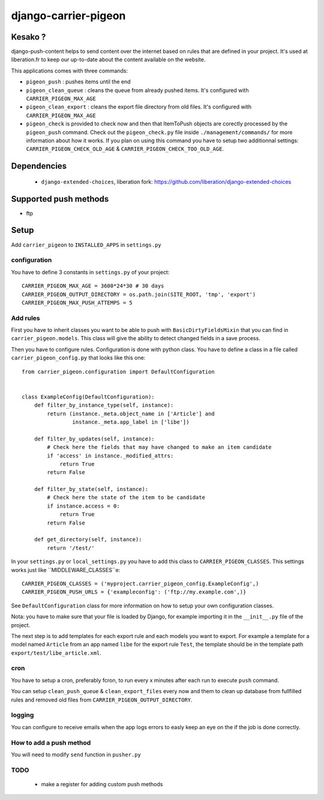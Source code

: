 =====================
django-carrier-pigeon
=====================

Kesako ?
========

django-push-content helps to send content over the internet based on
rules that are defined in your project. It's used at liberation.fr to
keep our up-to-date about the content available on the website.

This applications comes with three commands:

- ``pigeon_push`` : pushes items until the end
- ``pigeon_clean_queue`` : cleans the queue from already pushed items. It's
  configured with ``CARRIER_PIGEON_MAX_AGE``
- ``pigeon_clean_export`` : cleans the export file directory from old files.
  It's configured with ``CARRIER_PIGEON_MAX_AGE``
- ``pigeon_check`` is provided to check now and then that ItemToPush objects
  are corectly processed by the ``pigeon_push`` command. Check out the ``pigeon_check.py``
  file inside ``./management/commands/`` for more information about how it works.
  If you plan on using this command you have to setup two additionnal settings:
  ``CARRIER_PIGEON_CHECK_OLD_AGE`` & ``CARRIER_PIGEON_CHECK_TOO_OLD_AGE``.

Dependencies
============

 - ``django-extended-choices``, liberation fork: https://github.com/liberation/django-extended-choices 

Supported push methods
======================

- ftp

Setup
=====

Add ``carrier_pigeon`` to ``INSTALLED_APPS`` in ``settings.py``

configuration
-------------

You have to define 3 constants in ``settings.py`` of your project::

  CARRIER_PIGEON_MAX_AGE = 3600*24*30 # 30 days
  CARRIER_PIGEON_OUTPUT_DIRECTORY = os.path.join(SITE_ROOT, 'tmp', 'export')
  CARRIER_PIGEON_MAX_PUSH_ATTEMPS = 5


Add rules
-------------

First you have to inherit classes you want to be able to push with
``BasicDirtyFieldsMixin`` that you can find in ``carrier_pigeon.models``.
This class will give the ability to detect changed fields in a save process.

Then you have to configure rules. Configuration is done with python
class. You have to define a class in a file called 
``carrier_pigeon_config.py`` that looks like this one:: 


  from carrier_pigeon.configuration import DefaultConfiguration


  class ExampleConfig(DefaultConfiguration):
      def filter_by_instance_type(self, instance):
          return (instance._meta.object_name in ['Article'] and
                  instance._meta.app_label in ['libe'])

      def filter_by_updates(self, instance):
          # Check here the fields that may have changed to make an item candidate
          if 'access' in instance._modified_attrs:
              return True
          return False

      def filter_by_state(self, instance):
          # Check here the state of the item to be candidate
          if instance.access = 0:
              return True
          return False

      def get_directory(self, instance):
          return '/test/'


In your ``settings.py`` or ``local_settings.py`` you have to add this class to
``CARRIER_PIGEON_CLASSES``. This settings works just like ``MIDDLEWARE_CLASSES``e::

  CARRIER_PIGEON_CLASSES = ('myproject.carrier_pigeon_config.ExampleConfig',)
  CARRIER_PIGEON_PUSH_URLS = {'exampleconfig': ('ftp://my.example.com',)}

See ``DefaultConfiguration`` class for more information on how to setup your 
own configuration classes.

Nota: you have to make sure that your file is loaded by Django, for example importing it in the ``__init__.py`` file of the project.

The next step is to add templates for each export rule and each models you 
want to export. For example a template for a model named ``Article`` from 
an app named ``libe`` for the export rule ``Test``, the template should be in 
the template path ``export/test/libe_article.xml``.

cron
----

You have to setup a cron, preferably fcron, to run every x minutes after each 
run to execute ``push`` command.

You can setup ``clean_push_queue`` & ``clean_export_files`` every now and them 
to clean up database from fullfilled rules and removed old files from ``CARRIER_PIGEON_OUTPUT_DIRECTORY``.

logging
-------

You can configure to receive emails when the app logs errors to easly keep an 
eye on the if the job is done correctly.

How to add a push method
------------------------

You will need to modify ``send`` function in ``pusher.py``

TODO
----

 - make a register for adding custom push methods
